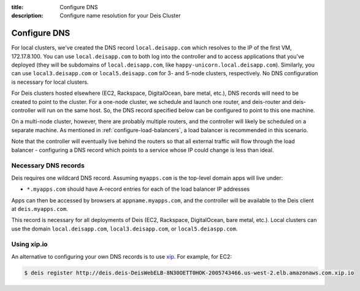 :title: Configure DNS
:description: Configure name resolution for your Deis Cluster

.. _configure-dns:

Configure DNS
=============

For local clusters, we've created the DNS record ``local.deisapp.com`` which resolves to the IP of the first VM, 172.17.8.100.
You can use ``local.deisapp.com`` to both log into the controller and to access applications that you've deployed (they will be subdomains of ``local.deisapp.com``, like ``happy-unicorn.local.deisapp.com``). Similarly, you can use ``local3.deisapp.com`` or ``local5.deisapp.com`` for 3- and 5-node clusters, respectively. No DNS configuration is necessary for local clusters.

For Deis clusters hosted elsewhere (EC2, Rackspace, DigitalOcean, bare metal, etc.), DNS records will need to be created to point to the cluster. For a one-node cluster, we schedule and launch one router, and deis-router and deis-controller will run on the same host. So, the DNS record specified below can be configured to point to this one machine.

On a multi-node cluster, however, there are probably multiple routers, and the controller will likely be scheduled on a separate machine. As mentioned in :ref:`configure-load-balancers`, a load balancer is recommended in this scenario.

Note that the controller will eventually live behind the routers so that all external traffic will flow through the load balancer - configuring a DNS record which points to a service whose IP could change is less than ideal.

Necessary DNS records
---------------------

Deis requires one wildcard DNS record. Assuming ``myapps.com`` is the top-level domain apps will live under:

* ``*.myapps.com`` should have A-record entries for each of the load balancer IP addresses

Apps can then be accessed by browsers at ``appname.myapps.com``, and the controller will be available to the Deis client at ``deis.myapps.com``.

This record is necessary for all deployments of Deis (EC2, Rackspace, DigitalOcean, bare metal, etc.). Local clusters can use the domain ``local.deisapp.com``, ``local3.deisapp.com``, or ``local5.deiaspp.com``.

Using xip.io
------------
An alternative to configuring your own DNS records is to use `xip`_. For example, for EC2:

.. code-block:: console

    $ deis register http://deis.deis-DeisWebELB-8N30OETT0HOK-2005743466.us-west-2.elb.amazonaws.com.xip.io

.. _`xip`: http://xip.io/
